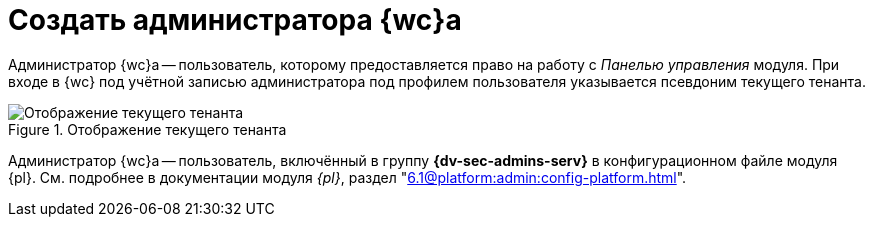 = Создать администратора {wc}а

Администратор {wc}а -- пользователь, которому предоставляется право на работу с _Панелью управления_ модуля. При входе в {wc} под учётной записью администратора под профилем пользователя указывается псевдоним текущего тенанта.

.Отображение текущего тенанта
image::current-tenant.png[Отображение текущего тенанта]

// .Чтобы создать администратора {wc}а:
// . Включите требуемого пользователя в локальную группу безопасности *{dv-admins-serv}* на компьютере, на котором установлен {wc}.
// . Повторно авторизуйтесь в Windows, если в группу *{dv-admins-serv}* был включён текущий пользователь.

Администратор {wc}а -- пользователь, включённый в группу *{dv-sec-admins-serv}* в конфигурационном файле модуля {pl}. См. подробнее в документации модуля _{pl}_, раздел "xref:6.1@platform:admin:config-platform.adoc[]".
